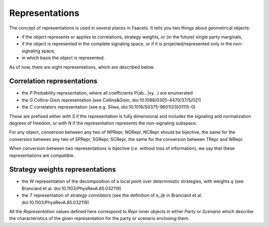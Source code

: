 Representations
===============

The concept of representations is used in several places in Faacets. It tells you two things about geometrical objects:

- if the object represents or applies to correlations, strategy weights,
  or (in the future) single party marginals,
- if the object is represented in the complete signaling space, or if it is projected/represented 
  only in the non-signaling space,
- in which basis the object is represented.

As of now, there are eight representations, which are described below.

Correlation representations
---------------------------

- the `P` Probability representation, where all coefficients P(ab...|xy...) are enumerated
- the `G` Collins-Gisin representation (see Collins&Gisin, doi:10.1088/0305-4470/37/5/021)
- the `C` correlators representation (see e.g. Sliwa, doi:10.1016/S0375-9601(03)01115-0)

These are prefixed either with `S` if the representation is fully dimensional and includes
the signaling and normalization degrees of freedom, or with `N` if the representation
represents the non-signaling subspace.

For any object, conversion between any two of NPRepr, NGRepr, NCRepr should be bijective,
the same for the conversion between any two of SPRepr, SGRepr, SCRepr, the same for the
conversion between TRepr and WRepr.

When conversion between two representations is bijective (i.e. without loss of information),
we say that these representations are *compatible*.

Strategy weights representations
--------------------------------

- the `W` representation of the decomposition of a local point
  over deterministic strategies, with weights `q`
  (see Branciard et al. doi:10.1103/PhysRevA.85.032119)
- the `T` representation of `strategy correlators`
  (see the definition of e_ijk in Branciard et al. doi:10.1103/PhysRevA.85.032119)

All the `Representation` values defined here correspond to `Repr` inner objects in either
`Party` or `Scenario` which describe the characteristics of the given representation for the
party or scenario enclosing them.
